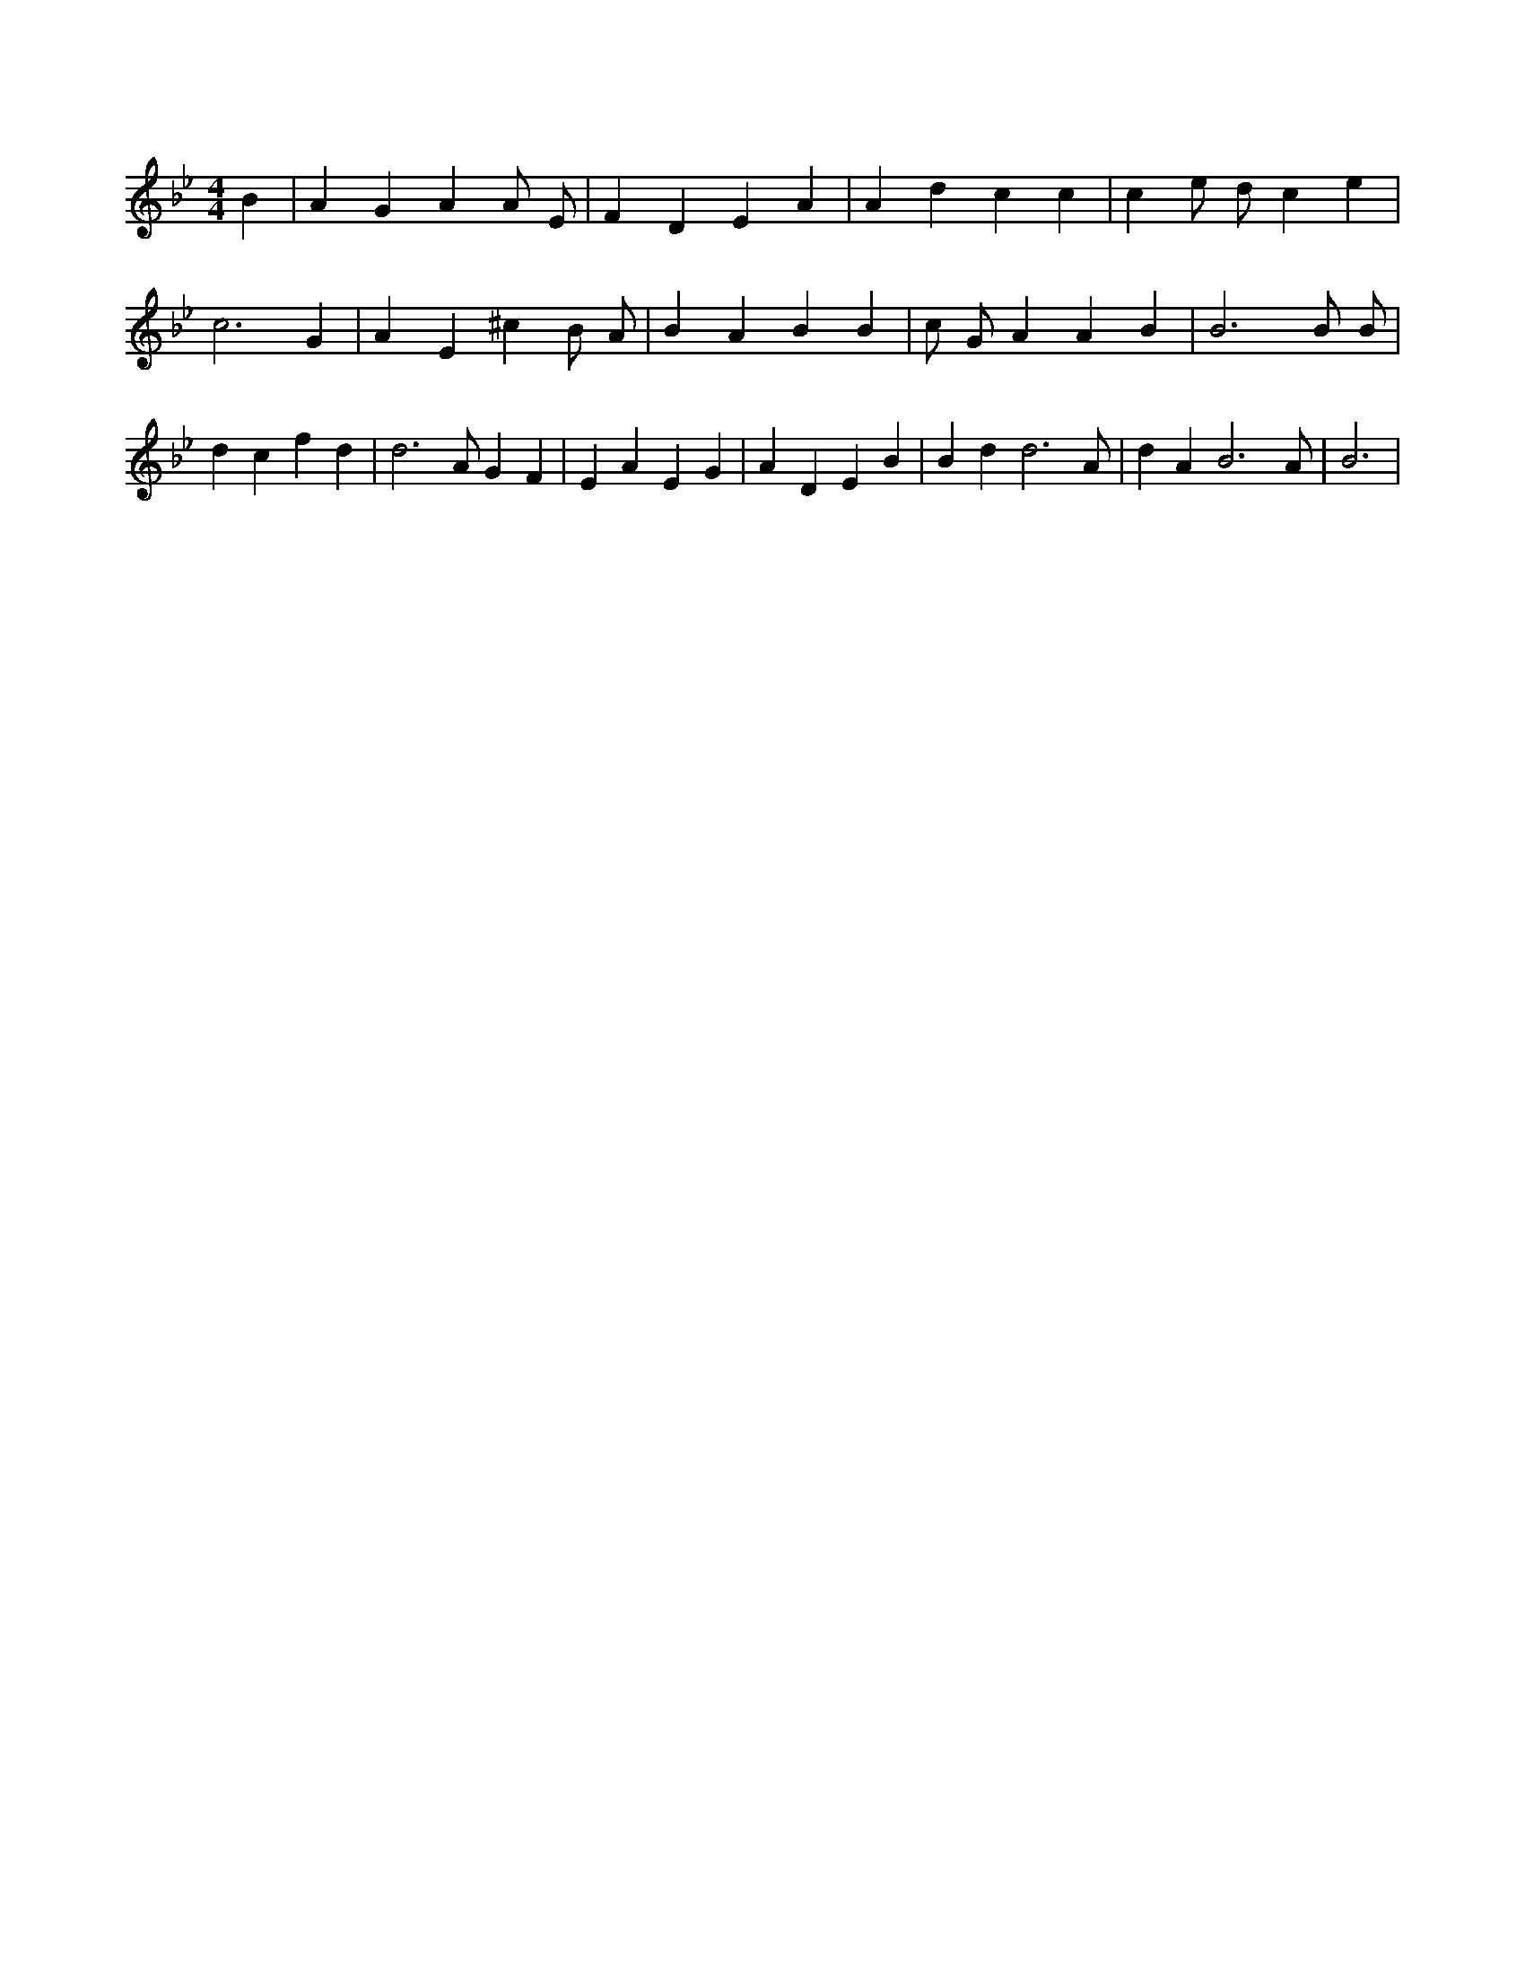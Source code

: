 X:82
L:1/4
M:4/4
K:BbMaj
B | A G A A/2 E/2 | F D E A | A d c c | c e/2 d/2 c e | c3 G | A E ^c B/2 A/2 | B A B B | c/2 G/2 A A B | B3 B/2 B/2 | d c f d | d3 /2 A/2 G F | E A E G | A D E B | B d d3 /2 A/2 | d A B3 /2 A/2 | B3 |
